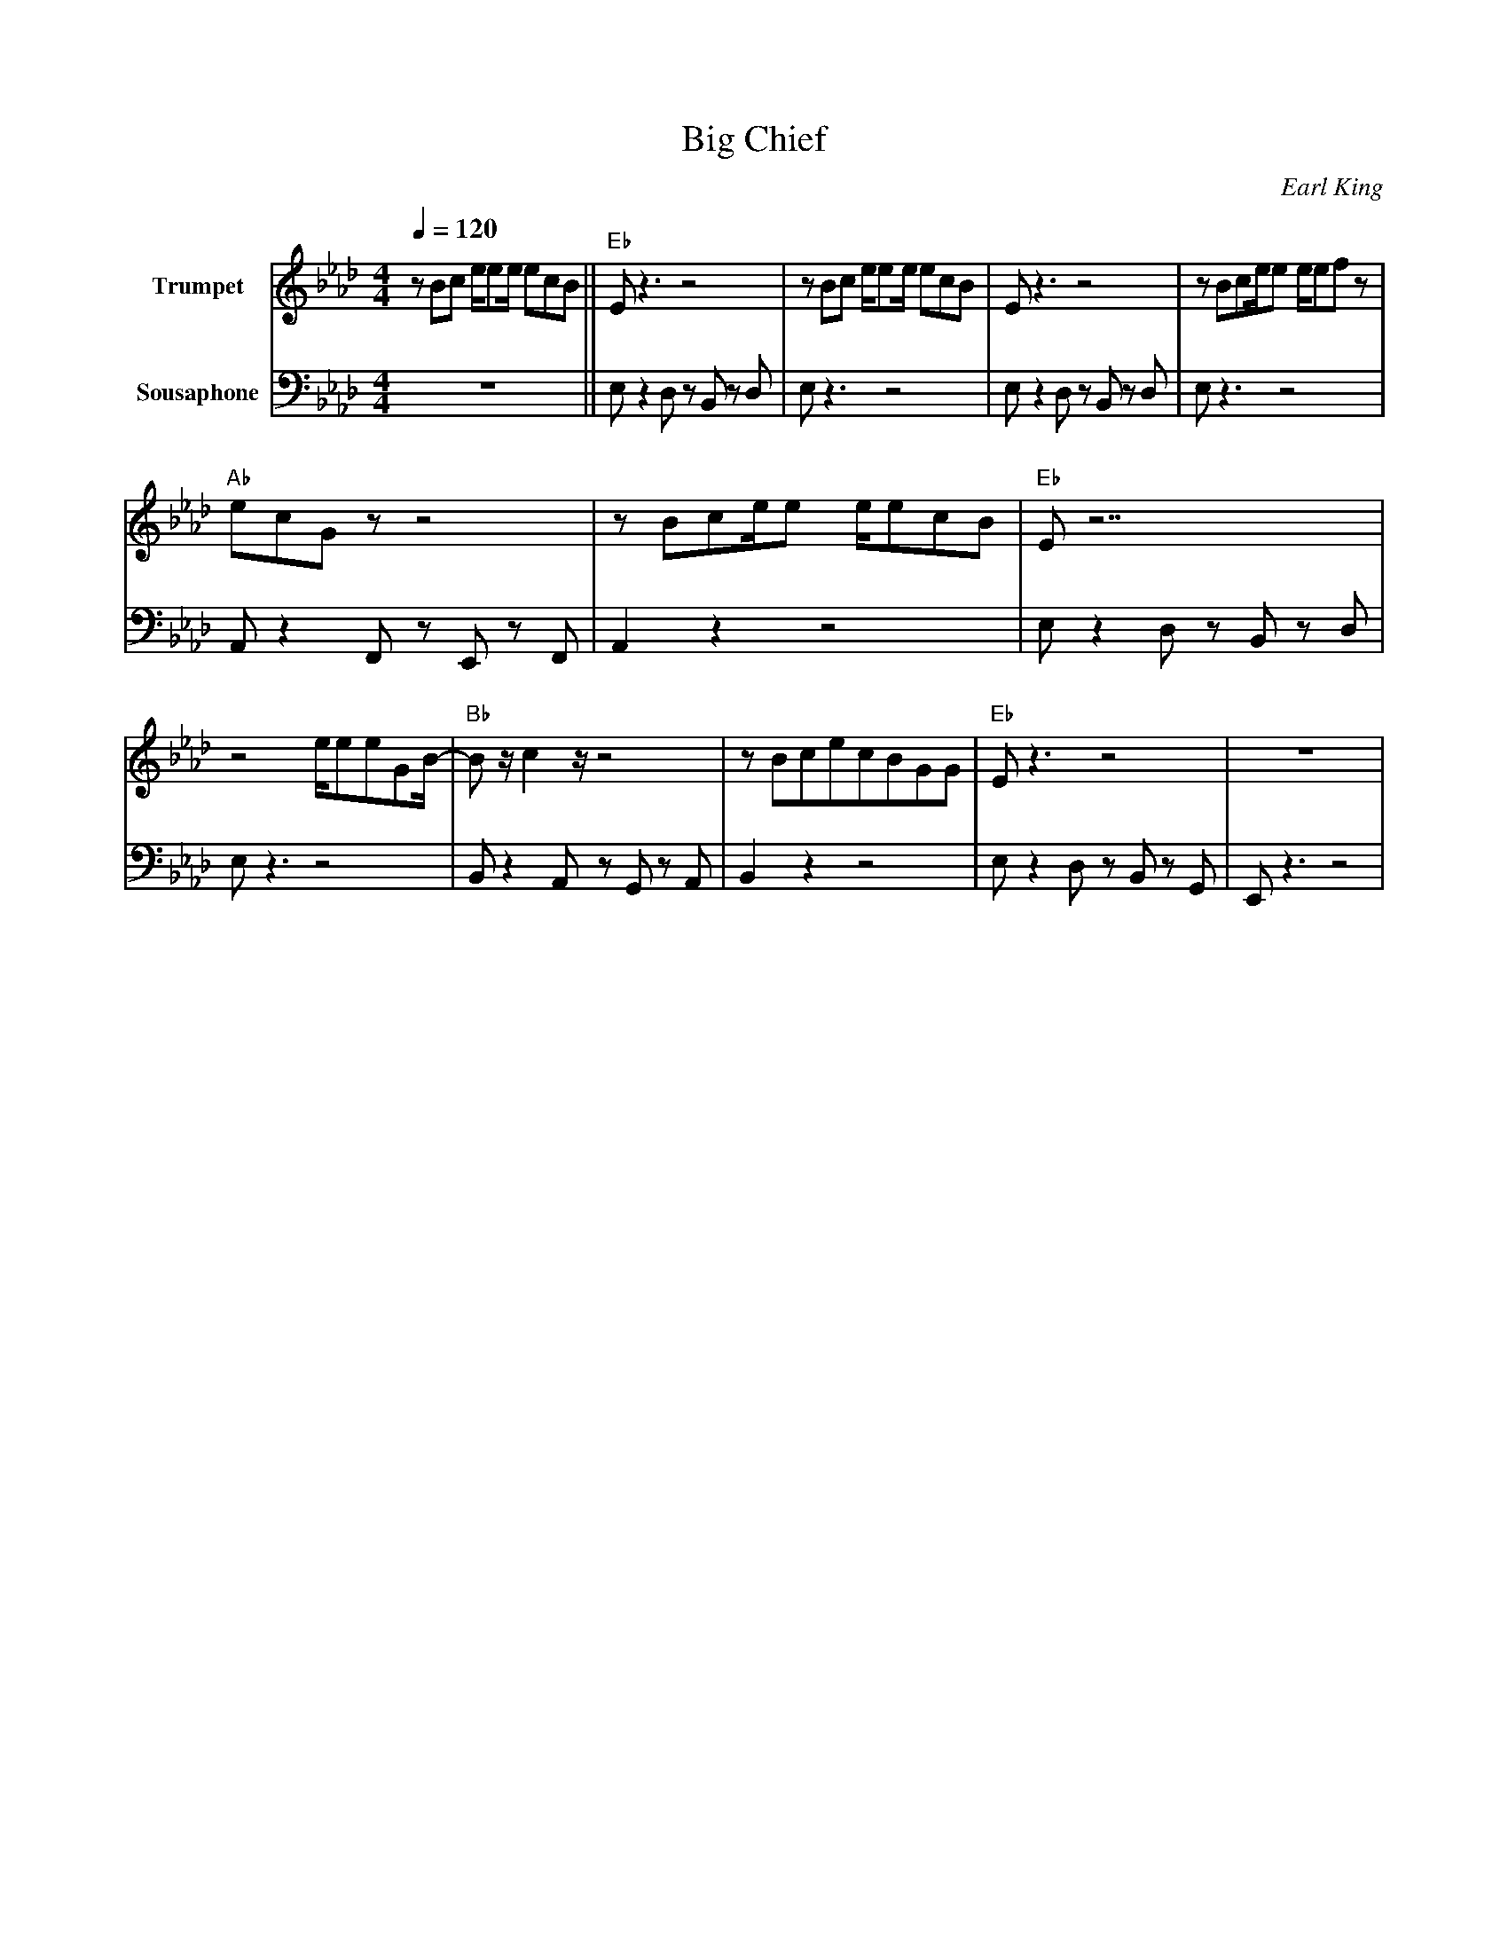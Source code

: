 X: 1
T: Big Chief
C: Earl King
R:Second line
M: 4/4
L: 1/8
Q:1/4=120
F:https://www.youtube.com/watch?v=w7tN3jDrw_w
K:Ab
V:1 clef=treble name="Trumpet" transpose=0 
V:2 clef=bass transpose=-24 name="Sousaphone" middle=d
[V:1] z Bc e/2ee/2 ecB|| "Eb" E z3 z4        | z Bc e/2ee/2 ecB| E z3 z4        |  z Bce/2e e/2efz |
[V:2] z8              || e z2 d zB zd   | e z3 z4         | e z2 d z B z d |  e z3  z4        |
w:
[V:1] "Ab" ecG z z4     | z Bce/2e e/2ecB | "Eb" E z7      | 
[V:2] A z2 F z E z  F   |   A2  z2 z4     | e z2 d zB zd   |
w:
[V:1] z4 e/2eeGB/2-     |"Bb" Bz/2c2z/2  z4 | z BcecBGG    | "Eb" E z3 z4   | z8     |
[V:2] e z3 z4           |Bz2A zG zA         | B2 z2 z4     | e z2 d zB zG   | E z3 z4|
